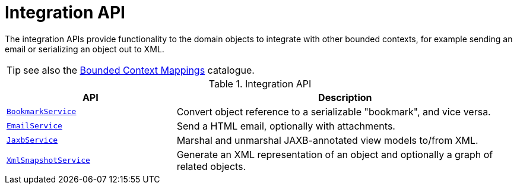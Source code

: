= Integration API

:Notice: Licensed to the Apache Software Foundation (ASF) under one or more contributor license agreements. See the NOTICE file distributed with this work for additional information regarding copyright ownership. The ASF licenses this file to you under the Apache License, Version 2.0 (the "License"); you may not use this file except in compliance with the License. You may obtain a copy of the License at. http://www.apache.org/licenses/LICENSE-2.0 . Unless required by applicable law or agreed to in writing, software distributed under the License is distributed on an "AS IS" BASIS, WITHOUT WARRANTIES OR  CONDITIONS OF ANY KIND, either express or implied. See the License for the specific language governing permissions and limitations under the License.
:page-partial:

The integration APIs provide functionality to the domain objects to integrate with other bounded contexts, for example sending an email or serializing an object out to XML.

TIP: see also the xref:mappings:ROOT:about.adoc[Bounded Context Mappings] catalogue.

.Integration API
[cols="2m,4a",options="header"]
|===

|API
|Description


|xref:system:generated:index/applib/services/bookmark/BookmarkService.adoc[BookmarkService]
|Convert object reference to a serializable "bookmark", and vice versa.



|xref:system:generated:index/applib/services/email/EmailService.adoc[EmailService]
|Send a HTML email, optionally with attachments.



|xref:system:generated:index/applib/services/jaxb/JaxbService.adoc[JaxbService]
|Marshal and unmarshal JAXB-annotated view models to/from XML.




|xref:system:generated:index/applib/services/xmlsnapshot/XmlSnapshotService.adoc[XmlSnapshotService]
|Generate an XML representation of an object and optionally a graph of related objects.


|===


